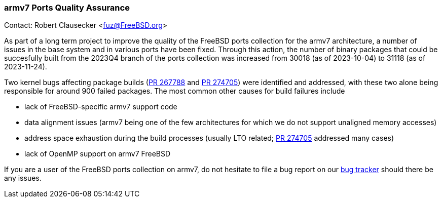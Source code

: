 === armv7 Ports Quality Assurance

Contact: Robert Clausecker <fuz@FreeBSD.org>

As part of a long term project to improve the quality of the FreeBSD ports collection for the armv7 architecture, a number of issues in the base system and in various ports have been fixed.
Through this action, the number of binary packages that could be succesfully built from the 2023Q4 branch of the ports collection was increased from 30018 (as of 2023-10-04) to 31118 (as of 2023-11-24).

Two kernel bugs affecting package builds (link:https://bugs.freebsd.org/bugzilla/show_bug.cgi?id=267788[PR 267788] and link:https://bugs.freebsd.org/bugzilla/show_bug.cgi?id=274705[PR 274705]) were identified and addressed, with these two alone being responsible for around 900 failed packages.
The most common other causes for build failures include

 * lack of FreeBSD-specific armv7 support code
 * data alignment issues (armv7 being one of the few architectures for which we do not support unaligned memory accesses)
 * address space exhaustion during the build processes (usually LTO related; link:https://bugs.freebsd.org/bugzilla/show_bug.cgi?id=274705[PR 274705] addressed many cases)
 * lack of OpenMP support on armv7 FreeBSD

If you are a user of the FreeBSD ports collection on armv7, do not hesitate to file a bug report on our link:https://bugzilla.freebsd.org[bug tracker] should there be any issues.

